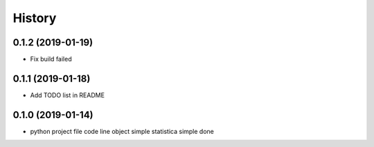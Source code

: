 =======
History
=======

0.1.2 (2019-01-19)
------------------

* Fix build failed

0.1.1 (2019-01-18)
------------------

* Add TODO list in README

0.1.0 (2019-01-14)
------------------

* python project file code line object simple statistica simple done


